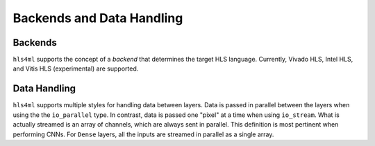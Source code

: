 ==========================
Backends and Data Handling
==========================

Backends
--------

``hls4ml`` supports the concept of a *backend* that determines the target HLS language.
Currently, Vivado HLS, Intel HLS, and Vitis HLS (experimental) are supported.

Data Handling
-------------

``hls4ml`` supports multiple styles for handling data between layers.
Data is passed in parallel between the layers when using the the ``io_parallel`` type.
In contrast, data is passed one "pixel" at a time when using ``io_stream``.
What is actually streamed is an array of channels, which are always sent in parallel.
This definition is most pertinent when performing CNNs.
For ``Dense`` layers, all the inputs are streamed in parallel as a single array.
